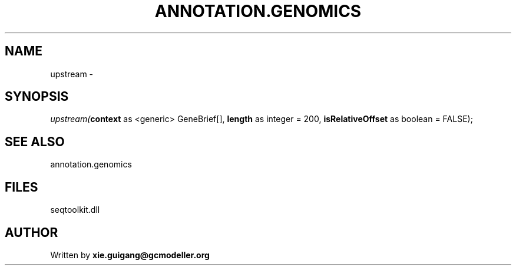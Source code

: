 .\" man page create by R# package system.
.TH ANNOTATION.GENOMICS 2 2000-01-01 "upstream" "upstream"
.SH NAME
upstream \- 
.SH SYNOPSIS
\fIupstream(\fBcontext\fR as <generic> GeneBrief[], 
\fBlength\fR as integer = 200, 
\fBisRelativeOffset\fR as boolean = FALSE);\fR
.SH SEE ALSO
annotation.genomics
.SH FILES
.PP
seqtoolkit.dll
.PP
.SH AUTHOR
Written by \fBxie.guigang@gcmodeller.org\fR
